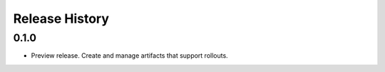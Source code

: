 .. :changelog:

Release History
===============
0.1.0
+++++++++++++++++++++
* Preview release. Create and manage artifacts that support rollouts.
